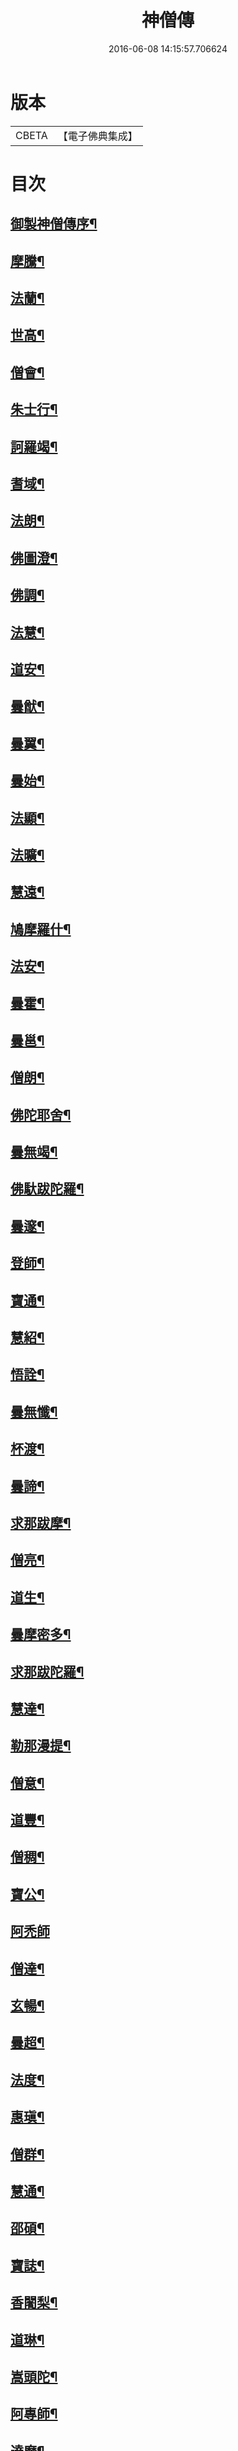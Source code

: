 #+TITLE: 神僧傳 
#+DATE: 2016-06-08 14:15:57.706624

* 版本
 |     CBETA|【電子佛典集成】|

* 目次
** [[file:KR6r0057_001.txt::001-0948b2][御製神僧傳序¶]]
** [[file:KR6r0057_001.txt::001-0948b18][摩騰¶]]
** [[file:KR6r0057_001.txt::001-0948c11][法蘭¶]]
** [[file:KR6r0057_001.txt::001-0948c27][世高¶]]
** [[file:KR6r0057_001.txt::001-0949b20][僧會¶]]
** [[file:KR6r0057_001.txt::001-0950b8][朱士行¶]]
** [[file:KR6r0057_001.txt::001-0950b21][訶羅竭¶]]
** [[file:KR6r0057_001.txt::001-0950c4][耆域¶]]
** [[file:KR6r0057_001.txt::001-0951a9][法朗¶]]
** [[file:KR6r0057_001.txt::001-0951a25][佛圖澄¶]]
** [[file:KR6r0057_001.txt::001-0954a26][佛調¶]]
** [[file:KR6r0057_001.txt::001-0954b21][法慧¶]]
** [[file:KR6r0057_002.txt::002-0954c13][道安¶]]
** [[file:KR6r0057_002.txt::002-0955a23][曇猷¶]]
** [[file:KR6r0057_002.txt::002-0955b25][曇翼¶]]
** [[file:KR6r0057_002.txt::002-0955c26][曇始¶]]
** [[file:KR6r0057_002.txt::002-0956a26][法顯¶]]
** [[file:KR6r0057_002.txt::002-0956c23][法曠¶]]
** [[file:KR6r0057_002.txt::002-0957a7][慧遠¶]]
** [[file:KR6r0057_002.txt::002-0957b20][鳩摩羅什¶]]
** [[file:KR6r0057_002.txt::002-0958b7][法安¶]]
** [[file:KR6r0057_002.txt::002-0958b23][曇霍¶]]
** [[file:KR6r0057_002.txt::002-0958c16][曇邕¶]]
** [[file:KR6r0057_002.txt::002-0958c28][僧朗¶]]
** [[file:KR6r0057_002.txt::002-0959a15][佛陀耶舍¶]]
** [[file:KR6r0057_002.txt::002-0959c2][曇無竭¶]]
** [[file:KR6r0057_002.txt::002-0959c23][佛馱跋陀羅¶]]
** [[file:KR6r0057_002.txt::002-0960b26][曇邃¶]]
** [[file:KR6r0057_002.txt::002-0960c7][登師¶]]
** [[file:KR6r0057_002.txt::002-0960c21][寶通¶]]
** [[file:KR6r0057_002.txt::002-0961a3][慧紹¶]]
** [[file:KR6r0057_002.txt::002-0961a16][悟詮¶]]
** [[file:KR6r0057_003.txt::003-0961b4][曇無懺¶]]
** [[file:KR6r0057_003.txt::003-0961c14][杯渡¶]]
** [[file:KR6r0057_003.txt::003-0963a9][曇諦¶]]
** [[file:KR6r0057_003.txt::003-0963a28][求那跋摩¶]]
** [[file:KR6r0057_003.txt::003-0963c21][僧亮¶]]
** [[file:KR6r0057_003.txt::003-0964a6][道生¶]]
** [[file:KR6r0057_003.txt::003-0964b4][曇摩密多¶]]
** [[file:KR6r0057_003.txt::003-0964c23][求那跋陀羅¶]]
** [[file:KR6r0057_003.txt::003-0965b18][慧達¶]]
** [[file:KR6r0057_003.txt::003-0965c7][勒那漫提¶]]
** [[file:KR6r0057_003.txt::003-0966a18][僧意¶]]
** [[file:KR6r0057_003.txt::003-0966b2][道豐¶]]
** [[file:KR6r0057_003.txt::003-0966b28][僧稠¶]]
** [[file:KR6r0057_003.txt::003-0967b5][寶公¶]]
** [[file:KR6r0057_003.txt::003-0967b29][阿禿師]]
** [[file:KR6r0057_003.txt::003-0967c24][僧達¶]]
** [[file:KR6r0057_003.txt::003-0968a15][玄暢¶]]
** [[file:KR6r0057_003.txt::003-0968b8][曇超¶]]
** [[file:KR6r0057_003.txt::003-0968b25][法度¶]]
** [[file:KR6r0057_003.txt::003-0968c17][惠瑱¶]]
** [[file:KR6r0057_003.txt::003-0969a3][僧群¶]]
** [[file:KR6r0057_004.txt::004-0969a16][慧通¶]]
** [[file:KR6r0057_004.txt::004-0969b10][邵碩¶]]
** [[file:KR6r0057_004.txt::004-0969c22][寶誌¶]]
** [[file:KR6r0057_004.txt::004-0971a9][香闍梨¶]]
** [[file:KR6r0057_004.txt::004-0971a22][道琳¶]]
** [[file:KR6r0057_004.txt::004-0971b3][嵩頭陀¶]]
** [[file:KR6r0057_004.txt::004-0971b11][阿專師¶]]
** [[file:KR6r0057_004.txt::004-0971b25][達磨¶]]
** [[file:KR6r0057_004.txt::004-0971c15][通公¶]]
** [[file:KR6r0057_004.txt::004-0972a3][僧林¶]]
** [[file:KR6r0057_004.txt::004-0972a17][慧約¶]]
** [[file:KR6r0057_004.txt::004-0972c29][檀特師¶]]
** [[file:KR6r0057_004.txt::004-0973a19][植相¶]]
** [[file:KR6r0057_004.txt::004-0973b17][陸法和¶]]
** [[file:KR6r0057_004.txt::004-0974c13][尚圓¶]]
** [[file:KR6r0057_004.txt::004-0974c25][法聰¶]]
** [[file:KR6r0057_004.txt::004-0975b9][僧安¶]]
** [[file:KR6r0057_004.txt::004-0975b23][傅弘¶]]
** [[file:KR6r0057_004.txt::004-0975c22][慧思¶]]
** [[file:KR6r0057_005.txt::005-0976b17][普明¶]]
** [[file:KR6r0057_005.txt::005-0976c19][玄光¶]]
** [[file:KR6r0057_005.txt::005-0977a2][明達¶]]
** [[file:KR6r0057_005.txt::005-0977b3][道舜¶]]
** [[file:KR6r0057_005.txt::005-0977b26][道仙¶]]
** [[file:KR6r0057_005.txt::005-0978a9][法安¶]]
** [[file:KR6r0057_005.txt::005-0978a27][智顗¶]]
** [[file:KR6r0057_005.txt::005-0978c14][智曠¶]]
** [[file:KR6r0057_005.txt::005-0979a14][法充¶]]
** [[file:KR6r0057_005.txt::005-0979a29][慧偘¶]]
** [[file:KR6r0057_005.txt::005-0979b12][法喜¶]]
** [[file:KR6r0057_005.txt::005-0979c14][普安¶]]
** [[file:KR6r0057_005.txt::005-0980b29][道英]]
** [[file:KR6r0057_005.txt::005-0980c25][法進¶]]
** [[file:KR6r0057_005.txt::005-0981a27][僧朗¶]]
** [[file:KR6r0057_005.txt::005-0981b29][惠祥¶]]
** [[file:KR6r0057_005.txt::005-0981c21][無相¶]]
** [[file:KR6r0057_005.txt::005-0982a4][明恭¶]]
** [[file:KR6r0057_005.txt::005-0982a14][曇詢¶]]
** [[file:KR6r0057_005.txt::005-0982b13][智滿¶]]
** [[file:KR6r0057_005.txt::005-0982b29][智晞¶]]
** [[file:KR6r0057_005.txt::005-0982c29][惠主]]
** [[file:KR6r0057_005.txt::005-0983b2][明淨¶]]
** [[file:KR6r0057_005.txt::005-0983b27][智璪¶]]
** [[file:KR6r0057_005.txt::005-0984a4][知苑¶]]
** [[file:KR6r0057_005.txt::005-0984a21][大志¶]]
** [[file:KR6r0057_005.txt::005-0984b8][智聰¶]]
** [[file:KR6r0057_005.txt::005-0984b21][善道¶]]
** [[file:KR6r0057_006.txt::006-0984c11][法順¶]]
** [[file:KR6r0057_006.txt::006-0985a8][志寬¶]]
** [[file:KR6r0057_006.txt::006-0985a25][世瑜¶]]
** [[file:KR6r0057_006.txt::006-0985b14][玄奘¶]]
** [[file:KR6r0057_006.txt::006-0985c23][法敏¶]]
** [[file:KR6r0057_006.txt::006-0986a12][慧璿¶]]
** [[file:KR6r0057_006.txt::006-0986b6][豐干¶]]
** [[file:KR6r0057_006.txt::006-0986b27][寒山子¶]]
** [[file:KR6r0057_006.txt::006-0986c20][拾得¶]]
** [[file:KR6r0057_006.txt::006-0987a15][法冲¶]]
** [[file:KR6r0057_006.txt::006-0987b8][通達¶]]
** [[file:KR6r0057_006.txt::006-0987c5][岑闍黎¶]]
** [[file:KR6r0057_006.txt::006-0987c26][慧悟¶]]
** [[file:KR6r0057_006.txt::006-0988a7][法融¶]]
** [[file:KR6r0057_006.txt::006-0988b4][智勤¶]]
** [[file:KR6r0057_006.txt::006-0988c12][道宣¶]]
** [[file:KR6r0057_006.txt::006-0989a20][英師¶]]
** [[file:KR6r0057_006.txt::006-0989b7][窺基¶]]
** [[file:KR6r0057_006.txt::006-0989c5][洪昉¶]]
** [[file:KR6r0057_006.txt::006-0990c26][華嚴和尚¶]]
** [[file:KR6r0057_006.txt::006-0991b10][清虛¶]]
** [[file:KR6r0057_006.txt::006-0991c9][金師¶]]
** [[file:KR6r0057_007.txt::007-0991c23][慧安¶]]
** [[file:KR6r0057_007.txt::007-0992a17][僧伽¶]]
** [[file:KR6r0057_007.txt::007-0992c16][惠安¶]]
** [[file:KR6r0057_007.txt::007-0993b13][秀師¶]]
** [[file:KR6r0057_007.txt::007-0993b27][萬迴¶]]
** [[file:KR6r0057_007.txt::007-0994a16][處寂¶]]
** [[file:KR6r0057_007.txt::007-0995a17][通玄¶]]
** [[file:KR6r0057_007.txt::007-0995b23][一行¶]]
** [[file:KR6r0057_007.txt::007-0996b12][無畏¶]]
** [[file:KR6r0057_007.txt::007-0996c12][金剛智¶]]
** [[file:KR6r0057_007.txt::007-0997a16][鑑源¶]]
** [[file:KR6r0057_007.txt::007-0997b7][義福¶]]
** [[file:KR6r0057_007.txt::007-0998b29][嬾殘]]
** [[file:KR6r0057_007.txt::007-0998c28][西域僧¶]]
** [[file:KR6r0057_007.txt::007-0999a16][本淨¶]]
** [[file:KR6r0057_007.txt::007-0999a26][懷玉¶]]
** [[file:KR6r0057_007.txt::007-0999b9][無相¶]]
** [[file:KR6r0057_007.txt::007-0999c7][嵩岳僧¶]]
** [[file:KR6r0057_007.txt::007-0999c19][儀光¶]]
** [[file:KR6r0057_007.txt::007-1000a9][慧因¶]]
** [[file:KR6r0057_007.txt::007-1000a22][普滿¶]]
** [[file:KR6r0057_008.txt::008-1000b8][地藏¶]]
** [[file:KR6r0057_008.txt::008-1000b28][鑒真]]
** [[file:KR6r0057_008.txt::008-1000c18][無漏¶]]
** [[file:KR6r0057_008.txt::008-1001a25][不空¶]]
** [[file:KR6r0057_008.txt::008-1002a5][道昭¶]]
** [[file:KR6r0057_008.txt::008-1002a21][玄宗¶]]
** [[file:KR6r0057_008.txt::008-1002b5][惠忠¶]]
** [[file:KR6r0057_008.txt::008-1002c2][崇惠¶]]
** [[file:KR6r0057_008.txt::008-1002c21][靈坦¶]]
** [[file:KR6r0057_008.txt::008-1003a14][慧聞¶]]
** [[file:KR6r0057_008.txt::008-1003a28][難陀¶]]
** [[file:KR6r0057_008.txt::008-1003b23][和和¶]]
** [[file:KR6r0057_008.txt::008-1003c4][義師¶]]
** [[file:KR6r0057_008.txt::008-1003c18][代病¶]]
** [[file:KR6r0057_008.txt::008-1004a13][廣陵大師¶]]
** [[file:KR6r0057_008.txt::008-1004b11][靈默¶]]
** [[file:KR6r0057_008.txt::008-1004b24][澄觀¶]]
** [[file:KR6r0057_008.txt::008-1004c13][隱峯¶]]
** [[file:KR6r0057_008.txt::008-1004c29][圓觀¶]]
** [[file:KR6r0057_008.txt::008-1005a27][智𧦬¶]]
** [[file:KR6r0057_008.txt::008-1005b22][素公¶]]
** [[file:KR6r0057_008.txt::008-1005c5][弘道¶]]
** [[file:KR6r0057_008.txt::008-1006a12][清公¶]]
** [[file:KR6r0057_008.txt::008-1006b15][惟瑛¶]]
** [[file:KR6r0057_008.txt::008-1006c13][文爽¶]]
** [[file:KR6r0057_008.txt::008-1006c24][鑑空¶]]
** [[file:KR6r0057_008.txt::008-1007b6][無著¶]]
** [[file:KR6r0057_008.txt::008-1007b20][知玄¶]]
** [[file:KR6r0057_009.txt::009-1007c19][金剛仙¶]]
** [[file:KR6r0057_009.txt::009-1008b3][懷信¶]]
** [[file:KR6r0057_009.txt::009-1008b15][智廣¶]]
** [[file:KR6r0057_009.txt::009-1008b29][從諫¶]]
** [[file:KR6r0057_009.txt::009-1009b29][懷濬]]
** [[file:KR6r0057_009.txt::009-1009c27][辛七師¶]]
** [[file:KR6r0057_009.txt::009-1010a8][簡師¶]]
** [[file:KR6r0057_009.txt::009-1010a18][契此¶]]
** [[file:KR6r0057_009.txt::009-1010a29][阿足師]]
** [[file:KR6r0057_009.txt::009-1010b22][惟靖¶]]
** [[file:KR6r0057_009.txt::009-1010c5][齊州僧¶]]
** [[file:KR6r0057_009.txt::009-1010c22][蜆子和尚¶]]
** [[file:KR6r0057_009.txt::009-1011a4][扣氷古佛¶]]
** [[file:KR6r0057_009.txt::009-1011a17][全宰¶]]
** [[file:KR6r0057_009.txt::009-1011a28][延壽¶]]
** [[file:KR6r0057_009.txt::009-1011b22][全清¶]]
** [[file:KR6r0057_009.txt::009-1011c6][自新¶]]
** [[file:KR6r0057_009.txt::009-1012a3][法本¶]]
** [[file:KR6r0057_009.txt::009-1012a25][點點師¶]]
** [[file:KR6r0057_009.txt::009-1012b7][行遵¶]]
** [[file:KR6r0057_009.txt::009-1012b22][僧緘¶]]
** [[file:KR6r0057_009.txt::009-1012c28][智暉¶]]
** [[file:KR6r0057_009.txt::009-1013a23][谷泉¶]]
** [[file:KR6r0057_009.txt::009-1013b23][鑛師¶]]
** [[file:KR6r0057_009.txt::009-1013c5][志言¶]]
** [[file:KR6r0057_009.txt::009-1013c27][宗本¶]]
** [[file:KR6r0057_009.txt::009-1014a16][悟新¶]]
** [[file:KR6r0057_009.txt::009-1014b3][淨梵¶]]
** [[file:KR6r0057_009.txt::009-1014b20][道隆¶]]
** [[file:KR6r0057_009.txt::009-1014c7][靈芝¶]]
** [[file:KR6r0057_009.txt::009-1014c18][常羅漢¶]]
** [[file:KR6r0057_009.txt::009-1015a4][膽巴¶]]

* 卷
[[file:KR6r0057_001.txt][神僧傳 1]]
[[file:KR6r0057_002.txt][神僧傳 2]]
[[file:KR6r0057_003.txt][神僧傳 3]]
[[file:KR6r0057_004.txt][神僧傳 4]]
[[file:KR6r0057_005.txt][神僧傳 5]]
[[file:KR6r0057_006.txt][神僧傳 6]]
[[file:KR6r0057_007.txt][神僧傳 7]]
[[file:KR6r0057_008.txt][神僧傳 8]]
[[file:KR6r0057_009.txt][神僧傳 9]]

